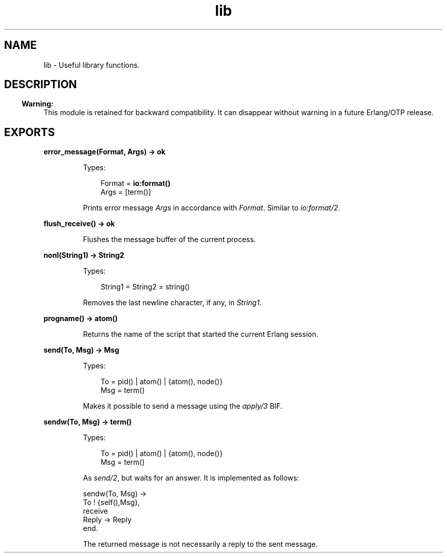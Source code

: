 .TH lib 3 "stdlib 3.4.5" "Ericsson AB" "Erlang Module Definition"
.SH NAME
lib \- Useful library functions.
.SH DESCRIPTION
.LP

.RS -4
.B
Warning:
.RE
This module is retained for backward compatibility\&. It can disappear without warning in a future Erlang/OTP release\&.

.SH EXPORTS
.LP
.nf

.B
error_message(Format, Args) -> ok
.br
.fi
.br
.RS
.LP
Types:

.RS 3
Format = \fBio:format()\fR\&
.br
Args = [term()]
.br
.RE
.RE
.RS
.LP
Prints error message \fIArgs\fR\& in accordance with \fIFormat\fR\&\&. Similar to \fB\fIio:format/2\fR\&\fR\&\&.
.RE
.LP
.nf

.B
flush_receive() -> ok
.br
.fi
.br
.RS
.LP
Flushes the message buffer of the current process\&.
.RE
.LP
.nf

.B
nonl(String1) -> String2
.br
.fi
.br
.RS
.LP
Types:

.RS 3
String1 = String2 = string()
.br
.RE
.RE
.RS
.LP
Removes the last newline character, if any, in \fIString1\fR\&\&.
.RE
.LP
.nf

.B
progname() -> atom()
.br
.fi
.br
.RS
.LP
Returns the name of the script that started the current Erlang session\&.
.RE
.LP
.nf

.B
send(To, Msg) -> Msg
.br
.fi
.br
.RS
.LP
Types:

.RS 3
To = pid() | atom() | {atom(), node()}
.br
Msg = term()
.br
.RE
.RE
.RS
.LP
Makes it possible to send a message using the \fIapply/3\fR\& BIF\&.
.RE
.LP
.nf

.B
sendw(To, Msg) -> term()
.br
.fi
.br
.RS
.LP
Types:

.RS 3
To = pid() | atom() | {atom(), node()}
.br
Msg = term()
.br
.RE
.RE
.RS
.LP
As \fB\fIsend/2\fR\&\fR\&, but waits for an answer\&. It is implemented as follows:
.LP
.nf

sendw(To, Msg) ->
    To ! {self(),Msg},
    receive
        Reply -> Reply
    end.
.fi
.LP
The returned message is not necessarily a reply to the sent message\&.
.RE